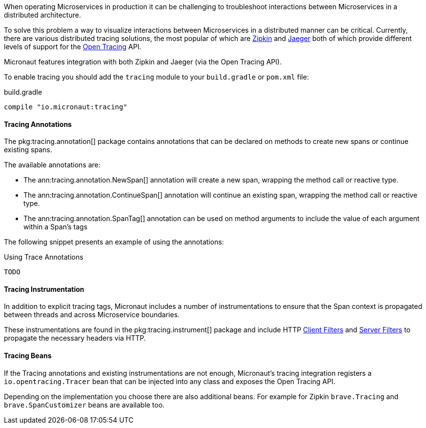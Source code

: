 When operating Microservices in production it can be challenging to troubleshoot interactions between Microservices in a distributed architecture.

To solve this problem a way to visualize interactions between Microservices in a distributed manner can be critical. Currently, there are various distributed tracing solutions, the most popular of which are https://zipkin.io[Zipkin] and https://zipkin.io[Jaeger] both of which provide different levels of support for the http://opentracing.io[Open Tracing] API.

Micronaut features integration with both Zipkin and Jaeger (via the Open Tracing API).


To enable tracing you should add the `tracing` module to your `build.gradle` or `pom.xml` file:

.build.gradle
[source,groovy]
----
compile "io.micronaut:tracing"
----

==== Tracing Annotations

The pkg:tracing.annotation[] package contains annotations that can be declared on methods to create new spans or continue existing spans.

The available annotations are:

* The ann:tracing.annotation.NewSpan[] annotation will create a new span, wrapping the method call or reactive type.
* The ann:tracing.annotation.ContinueSpan[] annotation will continue an existing span, wrapping the method call or reactive type.
* The ann:tracing.annotation.SpanTag[] annotation can be used on method arguments to include the value of each argument within a Span's tags

The following snippet presents an example of using the annotations:

.Using Trace Annotations
[source,java]
----
TODO
----

==== Tracing Instrumentation

In addition to explicit tracing tags, Micronaut includes a number of instrumentations to ensure that the Span context is propagated between threads and across Microservice boundaries.

These instrumentations are found in the pkg:tracing.instrument[] package and include HTTP <<clientFilters, Client Filters>> and <<filters, Server Filters>> to propagate the necessary headers via HTTP.

==== Tracing Beans

If the Tracing annotations and existing instrumentations are not enough, Micronaut's tracing integration registers a `io.opentracing.Tracer` bean that can be injected into any class and exposes the Open Tracing API.

Depending on the implementation you choose there are also additional beans. For example for Zipkin `brave.Tracing` and `brave.SpanCustomizer` beans are available too.
